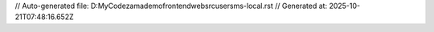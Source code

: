 // Auto-generated file: D:\MyCode\zama\demo\frontend\web\src\user\sms-local.rst
// Generated at: 2025-10-21T07:48:16.652Z
